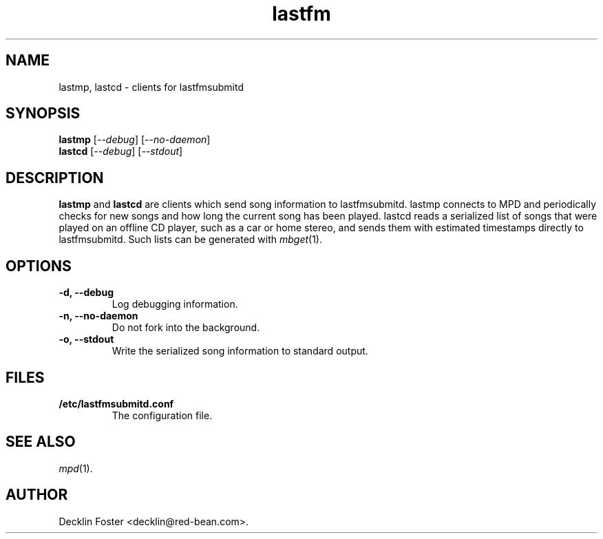 .TH lastfm 1
.SH NAME
lastmp, lastcd \- clients for lastfmsubmitd
.SH SYNOPSIS
.B lastmp
.RI [ --debug ]
.RI [ --no-daemon ]
.br
.B lastcd
.RI [ --debug ]
.RI [ --stdout ]
.SH DESCRIPTION
.B lastmp
and
.B lastcd
are clients which send song information to lastfmsubmitd. lastmp connects to
MPD and periodically checks for new songs and how long the current song has
been played. lastcd reads a serialized list of songs that were played on an
offline CD player, such as a car or home stereo, and sends them with estimated
timestamps directly to lastfmsubmitd. Such lists can be generated with
.IR mbget (1).
.SH OPTIONS
.TP
.B \-d, \-\-debug
Log debugging information.
.TP
.B \-n, \-\-no-daemon
Do not fork into the background.
.TP
.B \-o, \-\-stdout
Write the serialized song information to standard output.
.SH FILES
.TP
.B /etc/lastfmsubmitd.conf
The configuration file.
.SH SEE ALSO
.IR mpd (1).
.SH AUTHOR
Decklin Foster <decklin@red-bean.com>.
